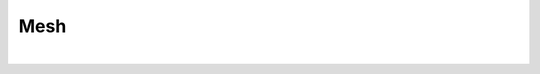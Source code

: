 
.. DO NOT EDIT.
.. THIS FILE WAS AUTOMATICALLY GENERATED BY SPHINX-GALLERY.
.. TO MAKE CHANGES, EDIT THE SOURCE PYTHON FILE:
.. "gallery/plot_contour.py"
.. LINE NUMBERS ARE GIVEN BELOW.

.. only:: html

    .. note::
        :class: sphx-glr-download-link-note

        Click :ref:`here <sphx_glr_download_gallery_plot_contour.py>`
        to download the full example code

.. rst-class:: sphx-glr-example-title

.. _sphx_glr_gallery_plot_contour.py:


Mesh
====

.. GENERATED FROM PYTHON SOURCE LINES 5-33



.. image-sg:: /gallery/images/sphx_glr_plot_contour_001.png
   :alt: random data contour line
   :srcset: /gallery/images/sphx_glr_plot_contour_001.png
   :class: sphx-glr-single-img


.. rst-class:: sphx-glr-script-out

 .. code-block:: none

    /Users/martinpdes/Desktop/GitProject/MPSPlots/MPSPlots/render2D/artist.py:119: UserWarning: The following kwargs were not used by contour: 'level', 'linewidth'
      ax._ax.contour(
    /Users/martinpdes/Desktop/GitProject/MPSPlots/MPSPlots/render2D/artist.py:129: UserWarning: The following kwargs were not used by contour: 'level'
      ax._ax.contourf(






|

.. code-block:: python3
   :lineno-start: 6


    import numpy
    from MPSPlots.Render2D import SceneList

    x_grid, y_grid = numpy.mgrid[0:100, 0:100]
    scalar = x_grid**2 + y_grid**2

    figure = SceneList(
        unit_size=(8, 4),
        title='random data contour line'
    )

    ax = figure.append_ax(
        x_label='x data',
        y_label='y data',
        show_legend=False
    )

    _ = ax.add_contour(
        scalar=scalar,
        x=x_grid,
        y=y_grid,
        iso_values=0.1
    )

    _ = figure.show()

    # -


.. rst-class:: sphx-glr-timing

   **Total running time of the script:** ( 0 minutes  0.080 seconds)


.. _sphx_glr_download_gallery_plot_contour.py:

.. only:: html

  .. container:: sphx-glr-footer sphx-glr-footer-example


    .. container:: sphx-glr-download sphx-glr-download-python

      :download:`Download Python source code: plot_contour.py <plot_contour.py>`

    .. container:: sphx-glr-download sphx-glr-download-jupyter

      :download:`Download Jupyter notebook: plot_contour.ipynb <plot_contour.ipynb>`


.. only:: html

 .. rst-class:: sphx-glr-signature

    `Gallery generated by Sphinx-Gallery <https://sphinx-gallery.github.io>`_

